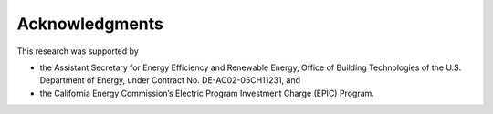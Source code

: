 Acknowledgments
---------------

This research was supported by

* the Assistant Secretary for
  Energy Efficiency and Renewable Energy, Office of Building Technologies
  of the U.S. Department of Energy, under Contract No. DE-AC02-05CH11231, and

* the California Energy Commission’s Electric Program Investment Charge (EPIC) Program.
